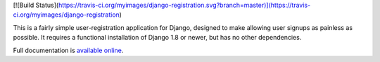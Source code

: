 .. -*-restructuredtext-*-

[![Build Status](https://travis-ci.org/myimages/django-registration.svg?branch=master)](https://travis-ci.org/myimages/django-registration)

This is a fairly simple user-registration application for Django,
designed to make allowing user signups as painless as possible. It
requires a functional installation of Django 1.8 or newer, but has no
other dependencies.

Full documentation is `available online
<https://django-registration.readthedocs.io/>`_.
